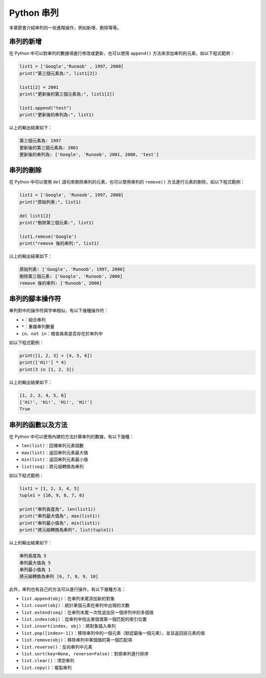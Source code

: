 Python 串列
====================================

本章節會介紹串列的一些進階操作，例如新增、刪除等等。

串列的新增
-----------------------------------------

在 Python 中可以對串列的數據項進行修改或更新，也可以使用 ``append()`` 方法來添加串列的元素，如以下程式範例：

.. code-block:: python
    
    list1 = ['Google','Runoob' , 1997, 2000] 
    print("第三個元素為:", list1[2]) 

    list1[2] = 2001 
    print("更新後的第三個元素為:", list1[2])

    list1.append("test") 
    print("更新後的串列為:", list1)  

以上的輸出結果如下：

.. code-block:: console

    第三個元素為: 1997
    更新後的第三個元素為: 2001
    更新後的串列為: ['Google', 'Runoob', 2001, 2000, 'test']

串列的刪除
-----------------------------------------

在 Python 中可以使用 ``del`` 語句來刪除串列的元素，也可以使用串列的 ``remove()`` 方法進行元素的刪除，如以下程式範例：

.. code-block:: python
    
    list1 = ['Google', 'Runoob', 1997, 2000] 
    print("原始列表:", list1) 

    del list1[2] 
    print("刪除第三個元素:", list1) 

    list1.remove('Google')
    print("remove 後的串列:", list1) 

以上的輸出結果如下：

.. code-block:: console

    原始列表: ['Google', 'Runoob', 1997, 2000]
    刪除第三個元素: ['Google', 'Runoob', 2000]
    remove 後的串列: ['Runoob', 2000]

串列的腳本操作符
-----------------------------------------

串列對中的操作符與字串相似，有以下幾種操作符：

- ``+``：組合串列
- ``*``：重複串列數量
- ``in、not in``：檢查員素是否存在於串列中

如以下程式範例：

.. code-block:: python
    
    print([1, 2, 3] + [4, 5, 6])
    print(['Hi!'] * 4)
    print(3 in [1, 2, 3]) 

以上的輸出結果如下：

.. code-block:: console

    [1, 2, 3, 4, 5, 6]
    ['Hi!', 'Hi!', 'Hi!', 'Hi!']
    True

串列的函數以及方法
-----------------------------------------

在 Python 中可以使用內建的方法計算串列的數據，有以下幾種：

- ``len(list)``：回傳串列元素個數
- ``max(list)``：返回串列元素最大值
- ``min(list)``：返回串列元素最小值
- ``list(seq)``：將元祖轉換為串列

如以下程式範例：

.. code-block:: python
    
    list1 = [1, 2, 3, 4, 5]
    tuple1 = {10, 9, 8, 7, 6}

    print("串列長度為", len(list1))
    print("串列最大值為", max(list1))
    print("串列最小值為", min(list1))
    print("將元組轉換為串列", list(tuple1))

以上的輸出結果如下：

.. code-block:: console

    串列長度為 5
    串列最大值為 5
    串列最小值為 1
    將元組轉換為串列 [6, 7, 8, 9, 10]

此外，串列也有自己的方法可以進行操作，有以下幾種方法：

- ``list.append(obj)``：在串列末尾添加新的對象
- ``list.count(obj)``：統計某個元素在串列中出現的次數
- ``list.extend(seq)``：在串列末尾一次性追加另一個序列中的多個值
- ``list.index(obj)``：從串列中找出某個值第一個匹配的索引位置
- ``list.insert(index, obj)``：將對象插入串列
- ``list.pop([index=-1])``：移除串列中的一個元素（默認最後一個元素），並且返回該元素的值
- ``list.remove(obj)``：移除串列中某個值的第一個匹配項
- ``list.reverse()``：反向串列中元素
- ``list.sort(key=None, reverse=False)``：對原串列進行排序
- ``list.clear()``：清空串列
- ``list.copy()``：複製串列